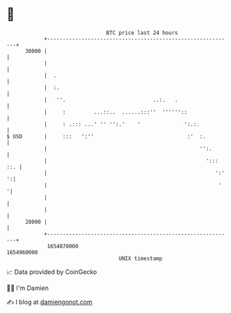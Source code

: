 * 👋

#+begin_example
                                   BTC price last 24 hours                    
               +------------------------------------------------------------+ 
         30000 |                                                            | 
               |                                                            | 
               |  .                                                         | 
               |  :.                                                        | 
               |   ''.                            ..:.   .                  | 
               |     :         ...::..  ......:::''  ''''''::               | 
               |     : .::: ...' '' '':.'    '              ':.:.           | 
   $ USD       |     :::   ':''                              :'  :.         | 
               |                                                 '':.       | 
               |                                                   '::: ::. | 
               |                                                      ':' ':| 
               |                                                       '   '| 
               |                                                            | 
               |                                                            | 
         28000 |                                                            | 
               +------------------------------------------------------------+ 
                1654870000                                        1654960000  
                                       UNIX timestamp                         
#+end_example
📈 Data provided by CoinGecko

🧑‍💻 I'm Damien

✍️ I blog at [[https://www.damiengonot.com][damiengonot.com]]

